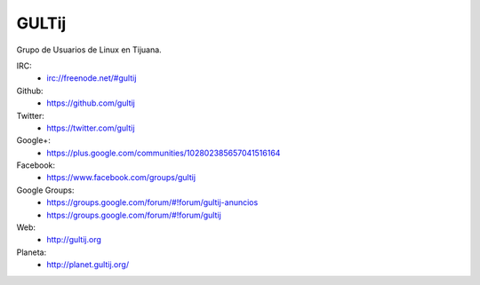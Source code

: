GULTij
======

Grupo de Usuarios de Linux en Tijuana.

IRC:
    * irc://freenode.net/#gultij

Github:
    * https://github.com/gultij

Twitter:
    * https://twitter.com/gultij

Google+:
    * https://plus.google.com/communities/102802385657041516164

Facebook:
    * https://www.facebook.com/groups/gultij

Google Groups:
    * https://groups.google.com/forum/#!forum/gultij-anuncios
    * https://groups.google.com/forum/#!forum/gultij

Web:
    * http://gultij.org

Planeta:
    * http://planet.gultij.org/


